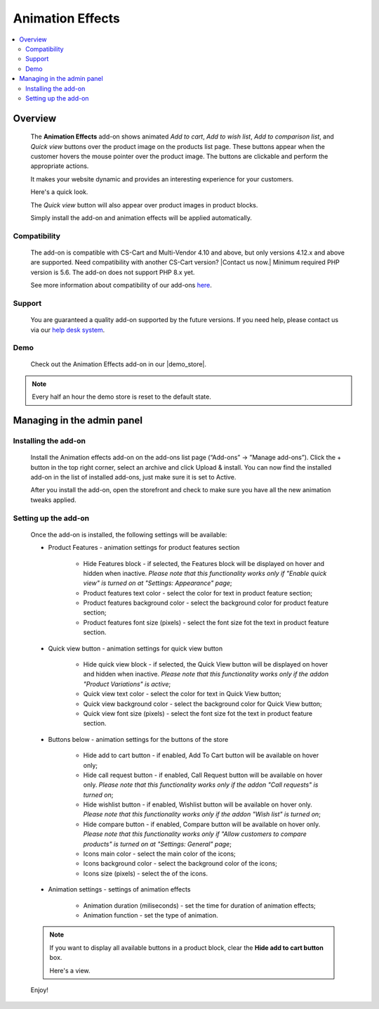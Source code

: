 *****************
Animation Effects
*****************

.. raw:: html

    <div class="buy-now">
        <a href="https://marketplace.simtechdev.com/landing/100000168" class="btn buy-now__btn">Buy now</a>
    </div>



.. contents::
    :local: 
    :depth: 2

--------
Overview
--------

    The **Animation Effects** add-on shows animated *Add to cart*, *Add to wish list*, *Add to comparison list*, and *Quick view* buttons over the product image on the products list page. These buttons appear when the customer hovers the mouse pointer over the product image. The buttons are clickable and perform the appropriate actions.

    It makes your website dynamic and provides an interesting experience for your customers.

    Here's a quick look.

    .. image:: img/Animation-2.gif
        :alt: Animation effects on products in CS-Cart

    The *Quick view* button will also appear over product images in product blocks.

    .. image:: img/Animation.gif
        :alt: Animation effects for CS-Cart

    Simply install the add-on and animation effects will be applied automatically.

=============
Compatibility
=============

    The add-on is compatible with CS-Cart and Multi-Vendor 4.10 and above, but only versions 4.12.x and above are supported. Need compatibility with another CS-Cart version? |Contact us now.|
    Minimum required PHP version is 5.6. The add-on does not support PHP 8.x yet.

    See more information about compatibility of our add-ons `here <https://docs.cs-cart.com/marketplace-addons/compatibility/index.html>`_.

=======
Support
=======

    You are guaranteed a quality add-on supported by the future versions. If you need help, please contact us via our `help desk system <https://helpdesk.cs-cart.com>`_.

====
Demo
====

    Check out the Animation Effects add-on in our |demo_store|.

.. |demo_store| raw:: html

   <!--noindex--><a href="http://animation-effects.demo.simtechdev.com/" target="_blank" rel="nofollow">demo store</a><!--/noindex-->

.. note::
    
    Every half an hour the demo store is reset to the default state.


---------------------------
Managing in the admin panel
---------------------------

=====================
Installing the add-on
=====================

    Install the Animation effects add-on on the add-ons list page (“Add-ons” → ”Manage add-ons”). Click the + button in the top right corner, select an archive and click Upload & install. You can now find the installed add-on in the list of installed add-ons, just make sure it is set to Active.

    .. fancybox:: img/animation-effects-installed.png
        :alt: Animation effects for CS-Cart

    After you install the add-on, open the storefront and check to make sure you have all the new animation tweaks applied.

=====================
Setting up the add-on
=====================

    Once the add-on is installed, the following settings will be available:

    * Product Features - animation settings for product features section

        * Hide Features block - if selected, the Features block will be displayed on hover and hidden when inactive. *Please note that this functionality works only if "Enable quick view" is turned on at "Settings: Appearance" page*;
        * Product features text color - select the color for text in product feature section;
        * Product features background color - select the background color for product feature section;
        * Product features font size (pixels) - select the font size fot the text in product feature section.

    * Quick view button - animation settings for quick view button

        * Hide quick view block - if selected, the Quick View button will be displayed on hover and hidden when inactive. *Please note that this functionality works only if the addon "Product Variations" is active*;
        * Quick view text color - select the color for text in Quick View button;
        * Quick view background color - select the background color for Quick View button;
        * Quick view font size (pixels) - select the font size fot the text in product feature section.

    * Buttons below -  animation settings for the buttons of the store

        * Hide add to cart button - if enabled, Add To Cart button will be available on hover only;
        * Hide call request button - if enabled, Call Request button will be available on hover only. *Please note that this functionality works only if the addon "Call requests" is turned on*;
        * Hide wishlist button - if enabled, Wishlist button will be available on hover only. *Please note that this functionality works only if the addon "Wish list" is turned on*;
        * Hide compare button - if enabled, Compare button will be available on hover only. *Please note that this functionality works only if "Allow customers to compare products" is turned on at "Settings: General" page*;
        * Icons main color - select the main color of the icons;
        * Icons background color - select the background color of the icons;
        * Icons size (pixels) - select the of the icons.

    * Animation settings - settings of animation effects

        * Animation duration (miliseconds) - set the time for duration of animation effects;
        * Animation function - set the type of animation. 

    .. note::

        If you want to display all available buttons in a product block, clear the **Hide add to cart button** box.

        .. fancybox:: img/animation-effects-block-settings.png
            :alt: Animation effects for CS-Cart

        Here's a view.

        .. fancybox:: img/product-block.png
            :alt: Animation effects for CS-Cart

    Enjoy!